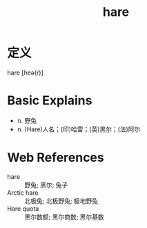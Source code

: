 #+title: hare
#+roam_tags:英语单词

* 定义
  
hare [heə(r)]

* Basic Explains
- n. 野兔
- n. (Hare)人名；(印)哈雷；(英)黑尔；(法)阿尔

* Web References
- hare :: 野兔; 黑尔; 兔子
- Arctic hare :: 北极兔; 北极野兔; 极地野兔
- Hare quota :: 黑尔数额; 黑尔商数; 黑尔基数
